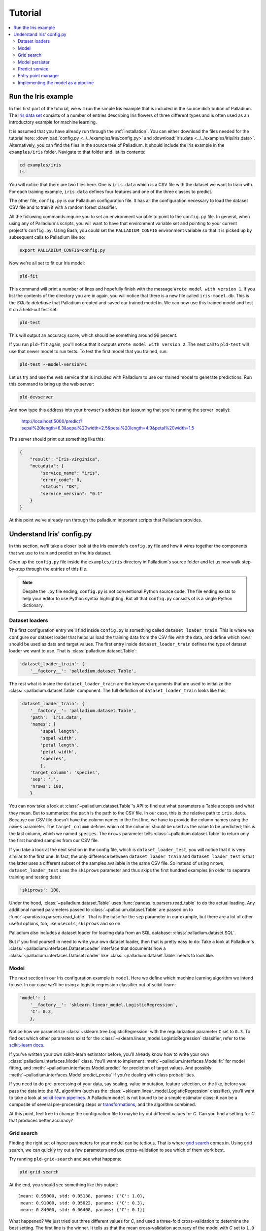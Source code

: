 .. _tutorial:

========
Tutorial
========

.. contents::
   :local:


.. _tutorial-run:

Run the Iris example
====================

In this first part of the tutorial, we will run the simple Iris
example that is included in the source distribution of Palladium. The `Iris
data set <http://en.wikipedia.org/wiki/Iris_flower_data_set>`_
consists of a number of entries describing Iris flowers of three
different types and is often used as an introductory example for
machine learning.

It is assumed that you have already run through the
:ref:`installation`.  You can either download the files needed for the
tutorial here: :download:`config.py <../../examples/iris/config.py>`
and :download:`iris.data <../../examples/iris/iris.data>`.
Alternatively, you can find the files in the source tree of Palladium.
It should include the iris example in the ``examples/iris`` folder.
Navigate to that folder and list its contents:

.. code-block:: bash

  cd examples/iris
  ls

You will notice that there are two files here.  One is ``iris.data`` which
is a CSV file with the dataset we want to train with.  For each
training example, ``iris.data`` defines four features and one of the
three classes to predict.

The other file, ``config.py`` is our Palladium configuration file.  It has
all the configuration necessary to load the dataset CSV file and to
train it with a random forest classifier.

All the following commands require you to set an environment variable
to point to the ``config.py`` file.  In general, when using any of
Palladium's scripts, you will want to have that environment variable set and
pointing to your current project's ``config.py``.  Using Bash, you
could set the ``PALLADIUM_CONFIG`` environment variable so that it is picked
up by subsequent calls to Palladium like so:

.. code-block:: bash

  export PALLADIUM_CONFIG=config.py

Now we're all set to fit our Iris model:

.. code-block:: bash

  pld-fit

This command will print a number of lines and hopefully finish with
the message ``Wrote model with version 1``.  If you list the contents
of the directory you are in again, you will notice that there is a new
file called ``iris-model.db``.  This is the *SQLite database* that Palladium
created and saved our trained model in.  We can now use this trained
model and test it on a held-out test set:

.. code-block:: bash

  pld-test

This will output an accuracy score, which should be something around
96 percent.

If you run ``pld-fit`` again, you'll notice that it outputs ``Wrote
model with version 2``.  The next call to ``pld-test`` will use that
newer model to run tests.  To test the first model that you trained,
run:

.. code-block:: bash

  pld-test --model-version=1


.. _pld-devserver:

Let us try and use the web service that is included with Palladium to use our
trained model to generate predictions.  Run this command to bring up
the web server:

.. code-block:: bash

  pld-devserver

And now type this address into your browser's address bar (assuming
that you're running the server locally):

  http://localhost:5000/predict?sepal%20length=6.3&sepal%20width=2.5&petal%20length=4.9&petal%20width=1.5

The server should print out something like this:

.. code-block:: json

  {
      "result": "Iris-virginica",
      "metadata": {
          "service_name": "iris",
	  "error_code": 0,
	  "status": "OK",
	  "service_version": "0.1"
      }
  }

At this point we've already run through the palladium important scripts
that Palladium provides.


Understand Iris' config.py
==========================

In this section, we'll take a closer look at the Iris example's
``config.py`` file and how it wires together the components that we
use to train and predict on the Iris dataset.

Open up the ``config.py`` file inside the ``examples/iris`` directory
in Palladium's source folder and let us now walk step-by-step through the
entries of this file.

.. note::

  Despite the ``.py`` file ending, ``config.py`` is not conventional
  Python source code.  The file ending exists to help your editor to
  use Python syntax highlighting.  But all that ``config.py`` consists
  of is a single Python dictionary.


Dataset loaders
---------------

The first configuration entry we'll find inside ``config.py`` is
something called ``dataset_loader_train``.  This is where we configure
our dataset loader that helps us load the training data from the CSV
file with the data, and define which rows should be used as data and
target values.  The first entry inside ``dataset_loader_train``
defines the type of dataset loader we want to use.  That is
:class:`palladium.dataset.Table`:

.. code-block:: python

    'dataset_loader_train': {
        '__factory__': 'palladium.dataset.Table',

The rest what is inside the ``dataset_loader_train`` are the keyword
arguments that are used to initialize the :class:`~palladium.dataset.Table`
component.  The full definition of ``dataset_loader_train`` looks like
this:

.. code-block:: python

    'dataset_loader_train': {
        '__factory__': 'palladium.dataset.Table',
        'path': 'iris.data',
        'names': [
            'sepal length',
            'sepal width',
            'petal length',
            'petal width',
            'species',
            ],
        'target_column': 'species',
        'sep': ',',
        'nrows': 100,
        }

You can now take a look at :class:`~palladium.dataset.Table`'s API to find
out what parameters a Table accepts and what they mean.  But to
summarize: the ``path`` is the path to the CSV file.  In our case,
this is the relative path to ``iris.data``.  Because our CSV file
doesn't have the column names in the first line, we have to provide
the column names using the ``names`` parameter.  The ``target_column``
defines which of the columns should be used as the value to be
predicted; this is the last column, which we named ``species``.  The
``nrows`` parameter tells :class:`~palladium.dataset.Table` to return only
the first hundred samples from our CSV file.

If you take a look at the next section in the config file, which is
``dataset_loader_test``, you will notice that it is very similar to
the first one.  In fact, the only difference between
``dataset_loader_train`` and ``dataset_loader_test`` is that the
latter uses a different subset of the samples available in the same
CSV file.  So instead of using ``nrows``, ``dataset_loader_test`` uses
the ``skiprows`` parameter and thus skips the first hundred examples
(in order to separate training and testing data):

.. code-block:: python

        'skiprows': 100,

Under the hood, :class:`~palladium.dataset.Table` uses
:func:`pandas.io.parsers.read_table` to do the actual loading.  Any
additional named parameters passed to :class:`~palladium.dataset.Table` are
passed on to :func:`~pandas.io.parsers.read_table`.  That is the case
for the ``sep`` parameter in our example, but there are a lot of other
useful options, too, like ``usecols``, ``skiprows`` and so on.

Palladium also includes a dataset loader for loading data from an SQL
database: :class:`palladium.dataset.SQL`.

But if you find yourself in need to write your own dataset loader,
then that is pretty easy to do: Take a look at Palladium's
:class:`~palladium.interfaces.DatasetLoader` interface that documents how a
:class:`~palladium.interfaces.DatasetLoader` like
:class:`~palladium.dataset.Table` needs to look like.


Model
-----

The next section in our Iris configuration example is ``model``.  Here
we define which machine learning algorithm we intend to use.  In our
case we'll be using a logistic regression classifier out of
scikit-learn:

.. code-block:: python

    'model': {
        '__factory__': 'sklearn.linear_model.LogisticRegression',
        'C': 0.3,
        },

Notice how we parametrize :class:`~sklearn.tree.LogisticRegression`
with the regularization parameter ``C`` set to ``0.3``.  To find out
which other parameters exist for the
:class:`~sklearn.linear_model.LogisticRegression` classifier, refer to
the `scikit-learn docs
<http://scikit-learn.org/stable/modules/generated/sklearn.linear_model.LogisticRegression.html>`_.

If you've written your own scikit-learn estimator before, you'll
already know how to write your own :class:`palladium.interfaces.Model`
class.  You'll want to implement :meth:`~palladium.interfaces.Model.fit` for
model fitting, and :meth:`~palladium.interfaces.Model.predict` for
prediction of target values.  And possibly
:meth:`~palladium.interfaces.Model.predict_proba` if you're dealing with
class probabilities.

If you need to do pre-processing of your data, say scaling, value
imputation, feature selection, or the like, before you pass the data
into the ML algorithm (such as the
:class:`~sklearn.linear_model.LogisticRegression` classifier), you'll
want to take a look at `scikit-learn pipelines
<http://scikit-learn.org/stable/modules/pipeline.html>`_.  A Palladium
``model`` is not bound to be a simple estimator class; it can be a
composite of several pre-processing steps or `transformations
<http://scikit-learn.org/stable/data_transforms.html>`_, and the
algorithm combined.

At this point, feel free to change the configuration file to maybe try
out different values for *C*.  Can you find a setting for *C* that
produces better accuracy?


.. _tutorial-grid-search:

Grid search
-----------

Finding the right set of hyper parameters for your model can be
tedious.  That is where `grid search
<http://scikit-learn.org/stable/modules/grid_search.html>`_ comes in.
Using grid search, we can quickly try out a few parameters and use
cross-validation to see which of them work best.

Try running ``pld-grid-search`` and see what happens:

.. code-block:: bash

  pld-grid-search

At the end, you should see something like this output::

  [mean: 0.95000, std: 0.05138, params: {'C': 1.0},
   mean: 0.91000, std: 0.05022, params: {'C': 0.3},
   mean: 0.84000, std: 0.06408, params: {'C': 0.1}]

What happened?  We just tried out three different values for *C*,
and used a three-fold cross-validation to determine the best setting.
The first line is the winner.  It tells us that the mean
cross-validation accuracy of the model with *C* set to ``1.0`` is
``0.95`` and that the standard deviation between accuracies in the
cross-validation folds is ``0.05138``.

Let us take a look at the configuration of ``grid_search``:

.. code-block:: python

    'grid_search': {
        'param_grid': {
            'C': [0.1, 0.3, 1.0],
            },
        'verbose': 4,
        }

What parameters should be checked can be specified in the entry
``param_grid``. If more than one parameter with sets of values to
check are provided, all possible combinations are explored by grid
search. ``verbose`` allows to set the level for grid search
messages. It is possible to set other parameters of grid search, e.g.,
how many jobs to be run in parallel can be specified in `n_jobs` (if
set to -1, all cores are used).

Palladium uses :class:`sklearn.grid_search.GridSearchCV` to do the actual
work.  Thus, you'll want to take a look at the `scikit-learn docs for
grid search
<http://scikit-learn.org/stable/modules/generated/sklearn.grid_search.GridSearchCV.html>`_
to understand what these parameters mean and what other parameters
exist for ``grid_search``.


Model persister
---------------

Usually we'll want the ``pld-fit`` command to save the trained model
to disk.

The ``model_persister`` in the Iris ``config.py`` file is set up to
save those models into a SQLite database.  Let us take a look at that
part of the configuration:

.. code-block:: python

    'model_persister': {
        '__factory__': 'palladium.persistence.CachedUpdatePersister',
        'update_cache_rrule': {'freq': 'HOURLY'},
        'impl': {
            '__factory__': 'palladium.persistence.Database',
            'url': 'sqlite:///iris-model.db',
            },
        },

The :class:`palladium.persistence.CachedUpdatePersister` wraps the persister
actually responsible for reading and writing models. It is possible to
provide an update rule which specifies intervals to update the
model. In the configuration above, the `update_cache_rrule` is set to
an hourly update (in real applications, the frequency will palladium likely
be much lower like daily or weekly). For details how to define these
rules we refer to the `python-dateutil docs
<https://labix.org/python-dateutil>`_. If no `update_cache_rrule` is
provided, the model will not be updated automatically. The `impl`
entry of this model persister specifies the actual persister to be
wrapped.

The :class:`palladium.persistence.Database` persister takes a single
argument ``url`` which is the URL of the database to save the fitted
model into.  It will automatically create a table called ``models`` if
such a table doesn't exist yet.  Please refer to the `SQLAlchemy docs
<http://docs.sqlalchemy.org/en/rel_0_9/core/engines.html#database-urls>`_
for details on which databases are supported, and how to form the
database URL.

Palladium ships with another model persister called
:class:`palladium.persistence.File` that writes pickles to the file system.
If you want to store your model anywhere else, or if you do not use
Python's pickle but something else, you might want to take a look at the
:class:`~palladium.interfaces.ModelPersister` interface, which describes the
necessary methods. The location for storing the files can be chosen
freely. However, the path has to contain a placeholder for adding the
model's version:

.. code-block:: python

    'model_persister': {
        '__factory__': 'palladium.persistence.CachedUpdatePersister',
        'impl': {
            '__factory__': 'palladium.persistence.File',
            'path': 'model-{version}.pickle',
            },
        },



Predict service
---------------

The next component in the Iris example configuration is called
``predict_service``.  The :class:`palladium.interfaces.PredictService` is
the workhorse behind what us happening in the ``/predict`` HTTP
endpoint.  Let us take a look at how it is configured:

.. code-block:: python

    'predict_service': {
        '__factory__': 'palladium.server.PredictService',
        'mapping': [
            ('sepal length', 'float'),
            ('sepal width', 'float'),
            ('petal length', 'float'),
            ('petal width', 'float'),
            ],
        }

Again, the specific implementation of the ``predict_service`` that we
use is specified through the ``__factory__`` setting.

The ``mapping`` defines which request parameters are to be expected.
In this example, we expect a ``float`` number for each of ``sepal
length``, ``sepal width``, ``petal length``, ``petal width``.  Note
that this is exactly the order in which the data was fed into the
algorithm for model fitting.

An example request might then look like this (assuming that you're
running a server locally on port 5000):

  http://localhost:5000/predict?sepal%20length=6.3&sepal%20width=2.5&petal%20length=4.9&petal%20width=1.5

The :class:`palladium.server.PredictService` implementation that we use in
this example has some more settings.

Its responsibility is also to create an HTTP response.  In our
example, if the prediction was successful (i.e., no errors whatsoever
occurred), then the :class:`~palladium.server.PredictService` will generate a
JSON response with an HTTP status code of 200:

.. code-block:: json

  {
      "result": "Iris-virginica",
      "metadata": {
          "service_name": "iris",
	  "error_code": 0,
	  "status": "OK",
	  "service_version": "0.1"
      }
  }

In case of a malformed request, you will see a status code of 400 and
this response body:

.. code-block:: json

  {
      "metadata": {
          "service_name": "iris",
	  "error_message": "BadRequest: ...",
	  "error_code": -1,
	  "status": "ERROR",
	  "service_version": "0.1"
      }
  }

If you want the predict service to work differently, then chances are
that you get away subclassing from the
:class:`~palladium.server.PredictService` class and override one of its
methods.  E.g. to change the way that API responses to the web look
like, you would override the
:meth:`~palladium.server.PredictService.response_from_prediction` and
:meth:`~palladium.server.PredictService.response_from_exception` methods,
which are responsible for creating the JSON responses.


Entry point manager
-------------------

The :class:`~palladium.server.EntryPointManager` can be used to
specify which predict services are used by different entry points. It
is possible to specify more than one mapping, e.g., if a model should
be used in two different contexts with different parameters or
response formats. Each mapping is specified by the entry point, the
predict service name, and the predict decorator list name:

.. code-block:: python

    'entry_points': {
        '__factory__': 'palladium.server.EntryPointManager',
        'mapping': {
            '/predict': {
                'predict_service_name': 'predict_service',
                'decorator_list_name': 'predict_decorators',
            },
        },
    },

There configuration must contain a predict service entry as specified
in `predict_service_name`. It is not necessary that the decorator list
as specified by `decorator_list_name` is defined in the configuration;
if it does not exist, no decorators will be used for this predict
service.

.. note::

  If no `entry_points` section is specified in the configuration file,
  the current implementation will automatically create one using the
  settings as it was the case in earlier Palladium versions, i.e., an
  entry point `/predict` will be added pointing to the predict service
  that has been specified in the `predict_service` section of the
  configuration. Configuration files without an `entry_points` section
  are deprecated and will not be supported in the future.



Implementing the model as a pipeline
------------------------------------

As mentioned in the `Model`_ section, it is entirely
possible to implement your own machine learning model and use it.
Remember that the only interface our model needed to implement was
:class:`palladium.interfaces.Model`.  That means we can also use a
`scikit-learn Pipeline
<http://scikit-learn.org/stable/modules/pipeline.html>`_ to do the
job.  Let us extend our Iris example to use a pipeline with two
elements: a :class:`sklearn.preprocessing.PolynomialFeatures`
transform and a :class:`sklearn.linear_model.LogisticRegression`
classifier.  To do this, let us create a file called ``iris.py`` in the
same folder as we have our ``config.py`` with the following contents:

.. code-block:: python

  from sklearn.linear_model import LogisticRegression
  from sklearn.pipeline import Pipeline
  from sklearn.preprocessing import PolynomialFeatures

  def model(**kwargs):
      pipeline = Pipeline([
          ('poly', PolynomialFeatures()),
          ('clf', LogisticRegression()),
          ])
      pipeline.set_params(**kwargs)
      return pipeline

The special ``**kwargs`` argument allows us to pass configuration
options for both the ``poly`` and the ``clf`` elements of our pipeline
in the configuration file.  Let us try this: we change the ``model``
entry in ``config.py`` to look like this:

.. code-block:: python

    'model': {
        '__factory__': 'iris.model',
        'clf__C': 0.3,
        },

Just like in our previous example, we are setting the ``C`` hyper
parameter of our :class:`~sklearn.linear_model.LogisticRegression` to
be ``0.3``.  However, this time, we have to prefix the parameter name
by ``clf__`` to tell the pipeline that we want to the set a parameter
of the ``clf`` part of the pipeline. If you want to used grid search
with this pipeline, keep in mind that you will also need to adapt the
parameter's name in the grid search section to `clf_C`.
